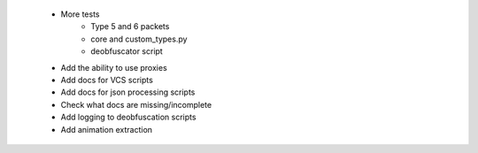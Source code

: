  * More tests
    * Type 5 and 6 packets
    * core and custom_types.py
    * deobfuscator script
 * Add the ability to use proxies
 * Add docs for VCS scripts
 * Add docs for json processing scripts
 * Check what docs are missing/incomplete
 * Add logging to deobfuscation scripts
 * Add animation extraction
